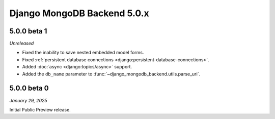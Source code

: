 ============================
Django MongoDB Backend 5.0.x
============================

5.0.0 beta 1
============

*Unreleased*

- Fixed the inability to save nested embedded model forms.
- Fixed :ref:`persistent database connections
  <django:persistent-database-connections>`.
- Added :doc:`async <django:topics/async>` support.
- Added the ``db_name`` parameter to
  :func:`~django_mongodb_backend.utils.parse_uri`.

5.0.0 beta 0
============

*January 29, 2025*

Initial Public Preview release.
